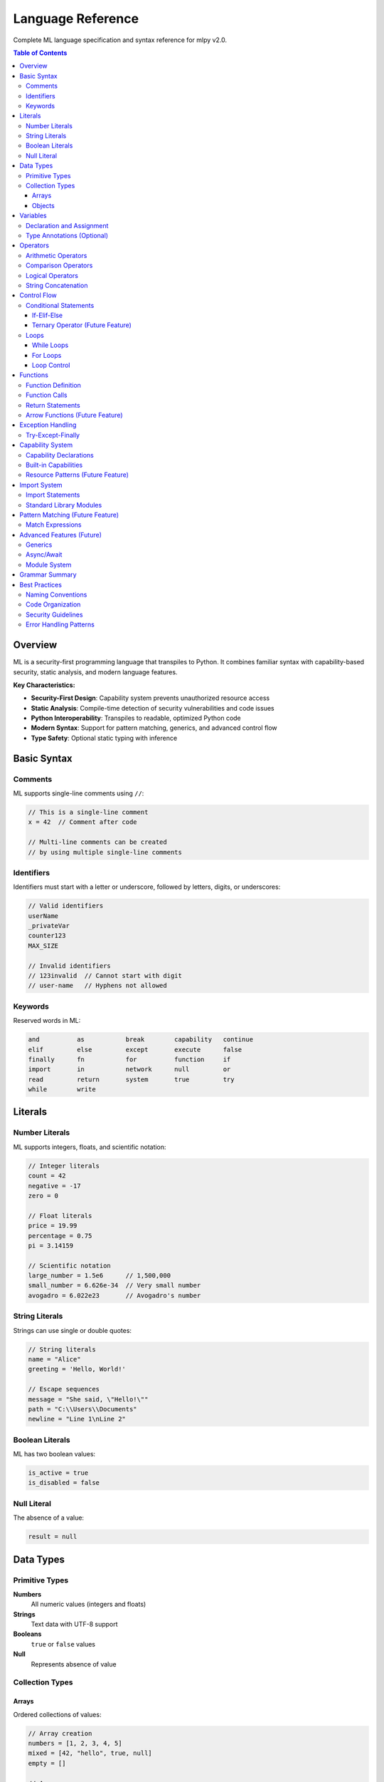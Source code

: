 ==================
Language Reference
==================

Complete ML language specification and syntax reference for mlpy v2.0.

.. contents:: Table of Contents
   :local:
   :depth: 3

Overview
========

ML is a security-first programming language that transpiles to Python. It combines familiar syntax with capability-based security, static analysis, and modern language features.

**Key Characteristics:**

- **Security-First Design**: Capability system prevents unauthorized resource access
- **Static Analysis**: Compile-time detection of security vulnerabilities and code issues
- **Python Interoperability**: Transpiles to readable, optimized Python code
- **Modern Syntax**: Support for pattern matching, generics, and advanced control flow
- **Type Safety**: Optional static typing with inference

Basic Syntax
============

Comments
--------

ML supports single-line comments using ``//``:

.. code-block:: ml

   // This is a single-line comment
   x = 42  // Comment after code

   // Multi-line comments can be created
   // by using multiple single-line comments

Identifiers
-----------

Identifiers must start with a letter or underscore, followed by letters, digits, or underscores:

.. code-block:: ml

   // Valid identifiers
   userName
   _privateVar
   counter123
   MAX_SIZE

   // Invalid identifiers
   // 123invalid  // Cannot start with digit
   // user-name   // Hyphens not allowed

Keywords
--------

Reserved words in ML:

.. code-block:: text

   and          as           break        capability   continue
   elif         else         except       execute      false
   finally      fn           for          function     if
   import       in           network      null         or
   read         return       system       true         try
   while        write

Literals
========

Number Literals
---------------

ML supports integers, floats, and scientific notation:

.. code-block:: ml

   // Integer literals
   count = 42
   negative = -17
   zero = 0

   // Float literals
   price = 19.99
   percentage = 0.75
   pi = 3.14159

   // Scientific notation
   large_number = 1.5e6      // 1,500,000
   small_number = 6.626e-34  // Very small number
   avogadro = 6.022e23       // Avogadro's number

String Literals
---------------

Strings can use single or double quotes:

.. code-block:: ml

   // String literals
   name = "Alice"
   greeting = 'Hello, World!'

   // Escape sequences
   message = "She said, \"Hello!\""
   path = "C:\\Users\\Documents"
   newline = "Line 1\nLine 2"

Boolean Literals
----------------

ML has two boolean values:

.. code-block:: ml

   is_active = true
   is_disabled = false

Null Literal
------------

The absence of a value:

.. code-block:: ml

   result = null

Data Types
==========

Primitive Types
---------------

**Numbers**
  All numeric values (integers and floats)

**Strings**
  Text data with UTF-8 support

**Booleans**
  ``true`` or ``false`` values

**Null**
  Represents absence of value

Collection Types
----------------

Arrays
~~~~~~

Ordered collections of values:

.. code-block:: ml

   // Array creation
   numbers = [1, 2, 3, 4, 5]
   mixed = [42, "hello", true, null]
   empty = []

   // Array access
   first = numbers[0]        // 1
   last = numbers[4]         // 5

   // Array modification
   numbers[0] = 10          // [10, 2, 3, 4, 5]

Objects
~~~~~~~

Key-value collections (similar to dictionaries/maps):

.. code-block:: ml

   // Object creation
   person = {
       name: "Alice",
       age: 30,
       active: true
   }

   // Property access (dot notation)
   name = person.name        // "Alice"

   // Property access (bracket notation)
   age = person["age"]       // 30

   // Property assignment
   person.email = "alice@example.com"
   person["phone"] = "555-1234"

Variables
=========

Declaration and Assignment
--------------------------

Variables are declared through assignment:

.. code-block:: ml

   // Basic assignment
   x = 42
   name = "Alice"
   active = true

   // Variables can be reassigned
   x = 100
   name = "Bob"

Type Annotations (Optional)
---------------------------

You can optionally specify types for better documentation and error checking:

.. code-block:: ml

   // Explicit type annotations
   count: number = 0
   message: string = "Hello"
   active: boolean = true

   // Array types
   scores: number[] = [85, 90, 78]
   names: string[] = ["Alice", "Bob", "Carol"]

   // Object types (future feature)
   // user: User = { name: "Alice", age: 30 }

Operators
=========

Arithmetic Operators
--------------------

.. code-block:: ml

   // Basic arithmetic
   sum = a + b              // Addition
   difference = a - b       // Subtraction
   product = a * b          // Multiplication
   quotient = a / b         // Division
   remainder = a % b        // Modulo

   // Unary operators
   positive = +x            // Unary plus
   negative = -x            // Unary minus

Comparison Operators
--------------------

.. code-block:: ml

   // Equality
   equal = (a == b)         // Equal
   not_equal = (a != b)     // Not equal

   // Relational
   less_than = (a < b)      // Less than
   greater_than = (a > b)   // Greater than
   less_equal = (a <= b)    // Less than or equal
   greater_equal = (a >= b) // Greater than or equal

Logical Operators
-----------------

.. code-block:: ml

   // Logical operations
   and_result = (a && b)    // Logical AND
   or_result = (a || b)     // Logical OR
   not_result = !a          // Logical NOT

String Concatenation
--------------------

The ``+`` operator concatenates strings:

.. code-block:: ml

   greeting = "Hello, " + name + "!"
   full_path = directory + "/" + filename

Control Flow
============

Conditional Statements
----------------------

If-Elif-Else
~~~~~~~~~~~~

.. code-block:: ml

   // Simple if statement
   if (score >= 90) {
       grade = "A"
   }

   // If-else statement
   if (temperature > 30) {
       print("It's hot!")
   } else {
       print("It's not hot.")
   }

   // If-elif-else chain
   if (score >= 90) {
       grade = "A"
   } elif (score >= 80) {
       grade = "B"
   } elif (score >= 70) {
       grade = "C"
   } elif (score >= 60) {
       grade = "D"
   } else {
       grade = "F"
   }

Ternary Operator (Future Feature)
~~~~~~~~~~~~~~~~~~~~~~~~~~~~~~~~~

.. code-block:: ml

   // Planned feature
   // result = condition ? true_value : false_value

Loops
-----

While Loops
~~~~~~~~~~~

.. code-block:: ml

   // Basic while loop
   i = 0
   while (i < 10) {
       print("Count: " + i)
       i = i + 1
   }

   // Condition-based loop
   running = true
   while (running) {
       input = getUserInput()
       if (input == "quit") {
           running = false
       }
       processInput(input)
   }

For Loops
~~~~~~~~~

.. code-block:: ml

   // For-in loop (array iteration)
   numbers = [1, 2, 3, 4, 5]
   for (num in numbers) {
       print("Number: " + num)
   }

   // Traditional for loop (future feature)
   // for (i = 0; i < 10; i = i + 1) {
   //     print("Index: " + i)
   // }

Loop Control
~~~~~~~~~~~~

.. code-block:: ml

   // Break statement
   for (item in items) {
       if (item == "stop") {
           break
       }
       processItem(item)
   }

   // Continue statement
   for (number in numbers) {
       if (number % 2 == 0) {
           continue  // Skip even numbers
       }
       print("Odd number: " + number)
   }

Functions
=========

Function Definition
-------------------

.. code-block:: ml

   // Basic function
   function greet(name) {
       return "Hello, " + name + "!"
   }

   // Function with multiple parameters
   function calculateArea(width, height) {
       return width * height
   }

   // Function with type annotations
   function add(a: number, b: number): number {
       return a + b
   }

Function Calls
--------------

.. code-block:: ml

   // Function invocation
   greeting = greet("Alice")
   area = calculateArea(10, 5)
   sum = add(3, 7)

   // Functions can be stored in variables
   operation = add
   result = operation(5, 3)  // Same as add(5, 3)

Return Statements
-----------------

.. code-block:: ml

   // Explicit return
   function multiply(a, b) {
       result = a * b
       return result
   }

   // Early return
   function divide(a, b) {
       if (b == 0) {
           return null  // Handle division by zero
       }
       return a / b
   }

   // Functions without return statement return null
   function printMessage(message) {
       print(message)
       // Implicitly returns null
   }

Arrow Functions (Future Feature)
--------------------------------

.. code-block:: ml

   // Planned feature
   // multiply = fn(a, b) => a * b
   // square = fn(x) => x * x

Exception Handling
==================

Try-Except-Finally
-------------------

.. code-block:: ml

   // Basic exception handling
   try {
       result = riskyOperation()
       print("Success: " + result)
   } except {
       print("An error occurred")
   }

   // Exception with variable binding
   try {
       data = parseJSON(input)
       processData(data)
   } except (error) {
       print("Parse error: " + error)
   }

   // Try-except-finally
   try {
       file = openFile("data.txt")
       content = readFile(file)
       return content
   } except (error) {
       print("File error: " + error)
       return null
   } finally {
       closeFile(file)  // Always executed
   }

Capability System
=================

Capability Declarations
-----------------------

Functions that access restricted resources must declare capabilities:

.. code-block:: ml

   // File operations require capabilities
   capability file_read;
   capability file_write;

   function saveUserData(data, filename) {
       // This function can read and write files
       existing = readFile(filename)
       updated = mergeData(existing, data)
       writeFile(filename, updated)
   }

   // Network operations
   capability network;

   function fetchData(url) {
       response = httpGet(url)
       return response.body
   }

Built-in Capabilities
---------------------

ML defines several standard capabilities:

**file_read**
  Permission to read files from disk

**file_write**
  Permission to write files to disk

**network**
  Permission to make network requests

**execute**
  Permission to execute system commands

**system**
  Permission to access system resources

Resource Patterns (Future Feature)
-----------------------------------

.. code-block:: ml

   // Planned: Fine-grained resource control
   // capability file_read("./data/*.json");
   // capability network("https://api.example.com/*");

Import System
=============

Import Statements
-----------------

.. code-block:: ml

   // Import standard library modules
   import collections;
   import math;
   import random;

   // Import with alias
   import collections as col;

   // Using imported modules
   list = collections.append([], "item")
   sqrt_value = math.sqrt(16)
   random_num = random.randomInt(1, 100)

Standard Library Modules
-------------------------

**collections**
  Array and object manipulation functions

**math**
  Mathematical functions and constants

**random**
  Random number generation

**console**
  Console output and formatting

**datetime**
  Date and time operations

Pattern Matching (Future Feature)
==================================

Match Expressions
-----------------

.. code-block:: ml

   // Planned feature
   // function processResponse(response) {
   //     match response.status {
   //         200 => handleSuccess(response.data);
   //         404 => handleNotFound();
   //         status when status >= 500 => handleServerError(status);
   //         _ => handleUnexpected(response.status);
   //     }
   // }

Advanced Features (Future)
==========================

Generics
--------

.. code-block:: ml

   // Planned feature
   // function<T> identity(value: T): T {
   //     return value
   // }

Async/Await
-----------

.. code-block:: ml

   // Planned feature
   // async function fetchUserData(userId) {
   //     user = await fetchUser(userId)
   //     profile = await fetchProfile(userId)
   //     return { user, profile }
   // }

Module System
-------------

.. code-block:: ml

   // Planned feature
   // export function publicFunction() { ... }
   // export { func1, func2 }
   //
   // import { publicFunction } from "./module"

Grammar Summary
===============

This is the complete ML grammar in EBNF notation:

.. code-block:: ebnf

   program := (capability_declaration | import_statement | statement)*

   capability_declaration := "capability" capability_name "{" capability_item* "}"
   capability_name := IDENTIFIER
   capability_item := resource_pattern ";" | permission_grant ";"
   resource_pattern := "resource" STRING
   permission_grant := "allow" permission_type permission_target?
   permission_type := "read" | "write" | "execute" | "network" | "system"

   import_statement := "import" import_target ("as" IDENTIFIER)? ";"
   import_target := IDENTIFIER ("." IDENTIFIER)*

   function_definition := "function" IDENTIFIER "(" parameter_list? ")" "{" statement* "}"
   parameter_list := parameter ("," parameter)*
   parameter := IDENTIFIER (":" type_annotation)?
   type_annotation := IDENTIFIER

   statement := expression_statement
             | assignment_statement
             | function_definition
             | if_statement
             | while_statement
             | for_statement
             | return_statement
             | try_statement
             | break_statement
             | continue_statement

   if_statement := "if" "(" expression ")" statement_block elif_clause* ("else" statement_block)?
   elif_clause := "elif" "(" expression ")" statement_block
   statement_block := "{" statement* "}"

   while_statement := "while" "(" expression ")" "{" statement* "}"
   for_statement := "for" "(" IDENTIFIER "in" expression ")" "{" statement* "}"

   try_statement := "try" "{" statement* "}" except_clause* finally_clause?
   except_clause := "except" ("(" IDENTIFIER ")")? "{" statement* "}"
   finally_clause := "finally" "{" statement* "}"

   expression := ternary
   ternary := logical_or | logical_or "?" expression ":" expression
   logical_or := logical_and | logical_or "||" logical_and
   logical_and := equality | logical_and "&&" equality
   equality := comparison | equality ("==" | "!=") comparison
   comparison := addition | comparison ("<" | ">" | "<=" | ">=") addition
   addition := multiplication | addition ("+" | "-") multiplication
   multiplication := unary | multiplication ("*" | "/" | "%") unary
   unary := primary | ("!" | "-") unary

   primary := literal | IDENTIFIER | function_call | array_access | member_access | "(" expression ")"

   function_call := (IDENTIFIER | member_access) "(" argument_list? ")"
   argument_list := expression ("," expression)*
   array_access := primary "[" expression "]"
   member_access := primary "." IDENTIFIER

   literal := NUMBER | STRING | BOOLEAN | array_literal | object_literal
   array_literal := "[" (expression ("," expression)*)? "]"
   object_literal := "{" (object_property ("," object_property)*)? "}"
   object_property := (IDENTIFIER | STRING) ":" expression

   // Tokens
   BOOLEAN := "true" | "false"
   IDENTIFIER := /[a-zA-Z_][a-zA-Z0-9_]*/
   NUMBER := /\d+(\.\d+)?([eE][+-]?\d+)?/
   STRING := /"([^"\\]|\\.)*"/ | /'([^'\\]|\\.)*'/

Best Practices
==============

Naming Conventions
------------------

.. code-block:: ml

   // Variables and functions: camelCase
   userName = "alice"
   calculateTotal = function() { ... }

   // Constants: UPPER_CASE
   MAX_RETRIES = 3
   API_BASE_URL = "https://api.example.com"

   // Capabilities: snake_case
   capability file_read;
   capability network_access;

Code Organization
-----------------

.. code-block:: ml

   // 1. Capability declarations at top
   capability file_read;
   capability network;

   // 2. Import statements
   import collections;
   import math;

   // 3. Constants
   MAX_ITEMS = 100
   DEFAULT_TIMEOUT = 5000

   // 4. Function definitions
   function processData(input) {
       // Function implementation
   }

   // 5. Main execution code
   main()

Security Guidelines
------------------

1. **Principle of Least Privilege**: Only declare capabilities you actually need
2. **Validate Input**: Always check user input for security issues
3. **Use Parameterized Queries**: Avoid string concatenation for SQL queries
4. **Handle Errors Gracefully**: Don't expose sensitive information in error messages

Error Handling Patterns
-----------------------

.. code-block:: ml

   // Return result objects for error handling
   function safeOperation(input) {
       if (input == null) {
           return {
               success: false,
               error: "Input cannot be null"
           }
       }

       try {
           result = performOperation(input)
           return {
               success: true,
               data: result
           }
       } except (error) {
           return {
               success: false,
               error: "Operation failed: " + error
           }
       }
   }

   // Usage
   result = safeOperation(userInput)
   if (result.success) {
       processData(result.data)
   } else {
       print("Error: " + result.error)
   }

This completes the ML Language Reference. For additional information, see:

- :doc:`tutorial` for hands-on learning
- :doc:`standard-library` for built-in functions
- :doc:`../developer-guide/security-model` for security details